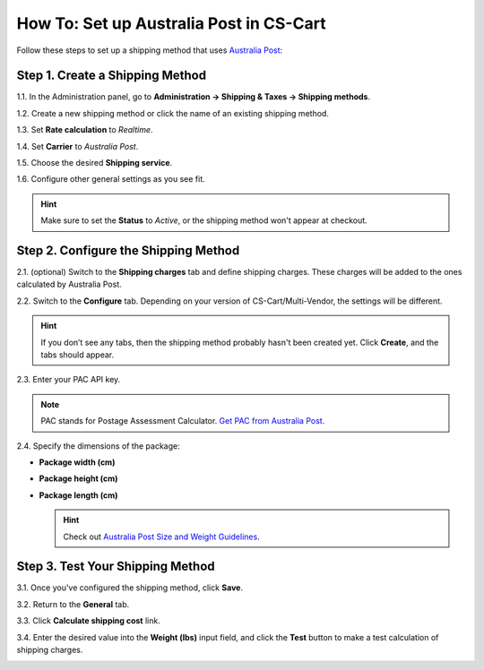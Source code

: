 ****************************************
How To: Set up Australia Post in CS-Cart
****************************************

Follow these steps to set up a shipping method that uses `Australia Post <http://auspost.com.au/>`_:

================================
Step 1. Create a Shipping Method
================================

1.1. In the Administration panel, go to **Administration → Shipping & Taxes → Shipping methods**.

1.2. Create a new shipping method or click the name of an existing shipping method.

1.3. Set **Rate calculation** to *Realtime*.

1.4. Set **Carrier** to *Australia Post*.

1.5. Choose the desired **Shipping service**.

1.6. Configure other general settings as you see fit.

.. hint::

    Make sure to set the **Status** to *Active*, or the shipping method won't appear at checkout.

.. image:: img/australia_post_service.png
    :align: center
    :alt: Choose Australia Post as a carrier and select the desired shipping service.

=====================================
Step 2. Configure the Shipping Method
=====================================

2.1. (optional) Switch to the **Shipping charges** tab and define shipping charges. These charges will be added to the ones calculated by Australia Post.

2.2. Switch to the **Configure** tab. Depending on your version of CS-Cart/Multi-Vendor, the settings will be different.

.. hint::

    If you don’t see any tabs, then the shipping method probably hasn't been created yet. Click **Create**, and the tabs should appear.

2.3. Enter your PAC API key.

.. note::

    PAC stands for Postage Assessment Calculator. `Get PAC from Australia Post. <https://developers.auspost.com.au/apis/pacpcs-registration>`_

2.4. Specify the dimensions of the package:

* **Package width (cm)** 

* **Package height (cm)**

* **Package length (cm)**

  .. hint::

       Check out `Australia Post Size and Weight Guidelines <http://auspost.com.au/parcels-mail/size-and-weight-guidelines.html>`_.

.. image:: img/australia_post_service.png
    :align: center
    :alt: Enter your API key for Postage Assessment Calculator and specify the dimensions of the package.

=================================
Step 3. Test Your Shipping Method 
=================================

3.1. Once you've configured the shipping method, click **Save**.

3.2. Return to the **General** tab.

3.3. Click **Calculate shipping cost** link.

3.4. Enter the desired value into the **Weight (lbs)** input field, and click the **Test** button to make a test calculation of shipping charges.

.. image:: img/test_australia_post_rate.png
    :align: center
    :alt: After you configure the shipping method, return to the General tab and test the rate calculation for Australia Post.
